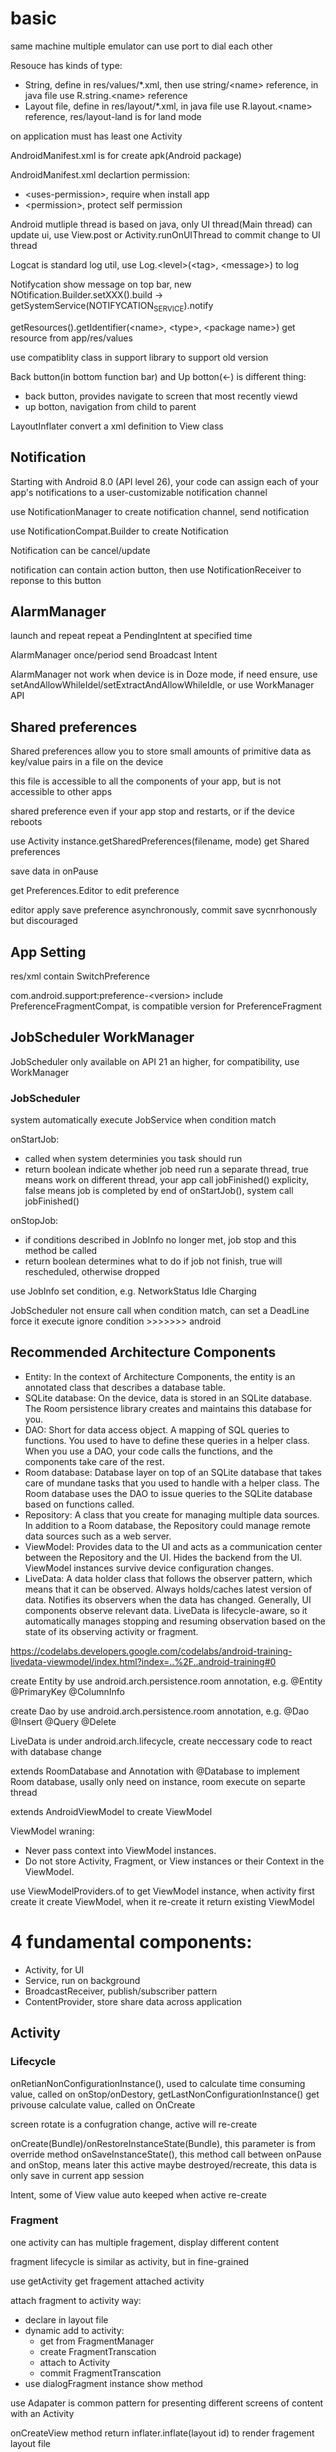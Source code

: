 * basic
  same machine multiple emulator can use port to dial each other

  Resouce has kinds of type:
  - String, define in res/values/*.xml, then use string/<name> reference, in java file use R.string.<name> reference
  - Layout file, define in res/layout/*.xml, in java file use R.layout.<name> reference, res/layout-land is for land mode
  
  on application must has least one Activity

  AndroidManifest.xml is for create apk(Android package)

  AndroidManifest.xml declartion permission:
  - <uses-permission>, require when install app
  - <permission>, protect self permission
  
  Android mutliple thread is based on java, only UI thread(Main thread) can update ui, use View.post or Activity.runOnUIThread to commit change to UI thread

  Logcat is standard log util, use Log.<level>(<tag>, <message>) to log

  Notifycation show message on top bar, new NOtification.Builder.setXXX().build -> getSystemService(NOTIFYCATION_SERVICE).notify

  getResources().getIdentifier(<name>, <type>, <package name>) get resource from app/res/values

  use compatiblity class in support library to support old version

  Back button(in bottom function bar) and Up botton(<-) is different thing:
  - back button, provides navigate to screen that most recently viewd
  - up botton, navigation from child to parent
  
  LayoutInflater convert a xml definition to View class

** Notification
   Starting with Android 8.0 (API level 26), your code can assign each of your app's notifications to a user-customizable notification channel

   use NotificationManager to create notification channel, send notification

   use NotificationCompat.Builder to create Notification

   Notification can be cancel/update

   notification can contain action button, then use NotificationReceiver to reponse to this button
** AlarmManager
   launch and repeat repeat a PendingIntent at specified time

   AlarmManager once/period send Broadcast Intent

   AlarmManager not work when device is in Doze mode, if need ensure, use setAndAllowWhileIdel/setExtractAndAllowWhileIdle, or use WorkManager API

** Shared preferences
   Shared preferences allow you to store small amounts of primitive data as key/value pairs in a file on the device

   this file is accessible to all the components of your app, but is not accessible to other apps

   shared preference even if your app stop and restarts, or if the device reboots

   use Activity instance.getSharedPreferences(filename, mode) get Shared preferences

   save data in onPause

   get Preferences.Editor to edit preference

   editor apply save preference asynchronously, commit save sycnrhonously but discouraged
** App Setting
   res/xml contain SwitchPreference

   com.android.support:preference-<version> include PreferenceFragmentCompat, is compatible version for PreferenceFragment
** JobScheduler WorkManager
   JobScheduler only available on API 21 an higher, for compatibility, use WorkManager
*** JobScheduler
    system automatically execute JobService when condition match
    
    onStartJob:
    - called when system determinies you task should run
    - return boolean indicate whether job need run a separate thread, true means work on different thread, your app call jobFinished() explicity, false means job is completed by end of onStartJob(), system call jobFinished()
    
    onStopJob:
    - if conditions described in JobInfo no longer met, job stop and this method be called
    - return boolean determines what to do if job not finish, true will rescheduled, otherwise dropped
    
    use JobInfo set condition, e.g. NetworkStatus Idle Charging
   
    JobScheduler not ensure call when condition match, can set a DeadLine force it execute ignore condition
    >>>>>>> android
** Recommended Architecture Components
   [[./android_archeticture_component.png]]

   - Entity: In the context of Architecture Components, the entity is an annotated class that describes a database table.
   - SQLite database: On the device, data is stored in an SQLite database. The Room persistence library creates and maintains this database for you.
   - DAO: Short for data access object. A mapping of SQL queries to functions. You used to have to define these queries in a helper class. When you use a DAO, your code calls the functions, and the components take care of the rest.
   - Room database: Database layer on top of an SQLite database that takes care of mundane tasks that you used to handle with a helper class. The Room database uses the DAO to issue queries to the SQLite database based on functions called.
   - Repository: A class that you create for managing multiple data sources. In addition to a Room database, the Repository could manage remote data sources such as a web server.
   - ViewModel: Provides data to the UI and acts as a communication center between the Repository and the UI. Hides the backend from the UI. ViewModel instances survive device configuration changes.
   - LiveData: A data holder class that follows the observer pattern, which means that it can be observed. Always holds/caches latest version of data. Notifies its observers when the data has changed. Generally, UI components observe relevant data. LiveData is lifecycle-aware, so it automatically manages stopping and resuming observation based on the state of its observing activity or fragment.
   
   [[https://codelabs.developers.google.com/codelabs/android-training-livedata-viewmodel/index.html?index=..%2F..android-training#0]]

   create Entity by use android.arch.persistence.room annotation, e.g. @Entity @PrimaryKey @ColumnInfo

   create Dao by use android.arch.persistence.room annotation, e.g. @Dao @Insert @Query @Delete

   LiveData is under android.arch.lifecycle, create neccessary code to react with database change

   extends RoomDatabase and Annotation with @Database to implement Room database, usally only need on instance, room execute on separte thread

   extends AndroidViewModel to create ViewModel

   ViewModel wraning:
   - Never pass context into ViewModel instances.
   - Do not store Activity, Fragment, or View instances or their Context in the ViewModel.
   
   use ViewModelProviders.of to get ViewModel instance, when activity first create it create ViewModel, when it re-create it return existing ViewModel

* 4 fundamental components:
  - Activity, for UI
  - Service, run on background
  - BroadcastReceiver, publish/subscriber pattern
  - ContentProvider, store share data across application
** Activity
*** Lifecycle
    [[./activity_lifecycle.png]] 
   

    onRetianNonConfigurationInstance(), used to calculate time consuming value, called on onStop/onDestory, getLastNonConfigurationInstance() get privouse calculate value, called on OnCreate

    screen rotate is a confugration change, active will re-create

    onCreate(Bundle)/onRestoreInstanceState(Bundle), this parameter is from override method onSaveInstanceState(), this method call between onPause and onStop, means later this active maybe destroyed/recreate, this data is only save in current app session

    Intent, some of View value auto keeped when active re-create
*** Fragment
    one activity can has multiple fragement, display different content

    fragment lifecycle is similar as activity, but in fine-grained

    use getActivity get fragement attached activity

    attach fragment to activity way:
    - declare in layout file
    - dynamic add to activity:
      * get from FragmentManager
      * create FragmentTranscation
      * attach to Activity
      * commit FragmentTranscation
    - use dialogFragment instance show method
    
    use Adapater is common pattern for presenting different screens of content with an Activity

    onCreateView method return inflater.inflate(layout id) to render fragement layout file

    use replace(android.R.id.content, <Fragment>) to replace active to fragement content
*** parent-child
    activity can declare parent in AndroidManifest.xml file, use android:parentActivityName declare, for compatible older version(api less 16), need add meta-data android.support.PARENT_ACTIVITY

    child activity auto has a up button (<-) in app bar, click will return to parent activity

*** Intent
    startActive/startActiveForResult to use intent start activity

    startActive/startActiveForResult , used to create another active in a active, need pass Intent arg, has two way match activity:
    - explicity set by Intent
    - match by intent-filter in AndroidManifest.xml

    intent used in setResult, and then can get from onActivityResult

    Intent is pass in activity:
    - Intent.xx, set action
    - Data
    - Category
    - Type(MIME)
    - Component, set jump location
    - Extra
**** Intent data pass:
     - data, a url argument
     - extras, key/value pairs in a Bundle
**** Explicit Intent
     take two parameter, first is from activity class, second is to activity class

     return from activity to call it acvitiy, no paramater

**** Implicit Intent
     Activity decalre it can received Intent in AndroidManifest.xml by Intent Filter

     take two paramater, an action and data

     use intent.resolveActivity(getPackageManager()) to find handle acvitiy

     ShareCompat.IntentBuilder is a easy way create share intent

     android.intent.action.MAIN intent is for entry activity

     inner actions:
     - Intent.ACTION_VIEW
     - Intent.ACTION_EDIT
     - Intent.ACTION_DIAL
** Service
   - NOTIFYCATION_SERVICE
   - ALARM_SERVICE
   - AUDIO_SERVICE:
     * SoundPool
     * MediaPlayer
     * MediaRecord
     * SensorManager
     * SensorEvent
** BoardcastReceiver
   constructor instruction:
   1. register service
   2. generate and send board intent
   3. onReceive handle event and delegate
   4. receiver onReceive
   
   starting from android 8.0(api 26), most android system broadcasts can't register by statically way

   Boardcast Intent is diffrent from activity Intent, best practice is use BuildConfig.APPLICATION_ID + message name
   
   registry way:
   - statically, AndroidManifest.xml <receiver> tag add <intent-filter>
   - dynamically, use registerReceiver(receiver, intentFilter) to regist, when activity/server destory, need unRegisterReceiver
   
   custom broadcasts:
   - Normal broadcasts, asynchronous, create broadcast intent and pass to sendBroadcast(Intent) method
   - Local broadcasts, receive in same app as the sneder, more efficent and security, create broadcast intent and pass to LocalBroadcastManager.sendBroadcast
   - Ordered broadcasts, delivered to one receiver at a time, can progagate result to next receiver or cancel this broadcast to other receiver, pass intent to sendOrderedBroadcast(Intent, String)
* tools
  #+BEGIN_SRC bash
  telnet <host> <port>, connect to emulator, available command:
  - power
  - sms
  - network
  #+END_SRC
** DDM(Dalvik Device monitor)
   DDM contain kinds of debug tool
   - logcat, show log info
   - hirechay view, include ui component
   - method call, method call time and stack
 
** AVD(Android Virtual Device)
   create and manage virtual device(emulator)
* View
  - Button, clickable element
  - RadioButton
  - CheckBox
  - Spinner
  - TextView, for displaying text
  - EditText, enable user enter and edit text
  - ScrollView/RevyclerView, display scrollable items
  - ImageView, display image
  - toggleButton
  - checkbox
  - ratingbar
  - autocompleteTextView
  - ConstriantLayout
  - LinearLayout
  - ScrollView

  View is basic ui element, any view add android:onClick attributes can clickable

  android load image into memory even only show a small thumbnail, use Glide efficient load large images

  android support res file for different resolution/orientation/locale, it will auto choose approciate res file
** Views
*** ScrollView 
    scrollview contain only one child view, but view can be ViewGroup

    keep all child view in memory

    make it can scroll

*** TextView 
    in strings.xml, \n means new line, ' and " use \ to escape, <b> bold, <i> italic
   
    android:autoLin="web", let http in text content linkable

*** Snackbar
*** FloatingActionButton
*** ImageView
*** EditText
    let user input data

    android:inputType, indicates accept which type and match input keyboard, inputType can combine use |

    android:imeOptions, change default done key, then setOnEditorActionListener implmement logic
**** inputType
     - textAutoCorrect: Suggest spelling corrections.
     - textCapSentences: Start each new sentence with a capital letter.
     - textPersonName: Show a single line of text with suggestions as the user types, and the Done key for the user to tap when they're finished.
     - textMultiLine: Enable multiple lines of text entry and a Return key to add a new line.
     - textPassword: Hide a password when entering it.
     - textEmailAddress: Show an email keyboard rather than a standard keyboard.
     - phone: Show a phone keypad rather than a standard keyboard.
*** Radio buttons
    user see all options side by side, only can choose one

    Radio button place in Radio Group, Radio group set orientation property, ratio order is delcare order

    Radio button share same onClick method
*** Spinner
    show user a dropdown list, only can choose one

    use string-array in strings.xml store options

    implmement AdapterView.OnItemSelectedListener to implmement logic
*** AppBarLayout ToolBar
    used to set action bar

    The template modifies the AndroidManifest.xml file so that the .MainActivity Activity is set to use the NoActionBar theme. This theme is defined in the styles.xml file.

    activity call setSupportActionBar() and pass toolbar to it

    app/res/menu include menu options:
    - id
    - orderInCategory, a value define display order, lowest value show first
    - title
    - showAsAction:
      * always, always appearea in the app bar(if there isn't enought room it mayb overlap with other menus icons)
      * ifRoom, appears in the app bar if there is room
      * never, never appears in the app bar, its text appears in the overflow menu
      
    override onCreateOptionMenu to set menu content

    override onOptionsItemSelected(MenumItem) implmement logic
*** ContextMenu
    same like action menu, but register by registerForContextMenu(View), then override onCreateContextMenu in activity to set menu content, override onCOntextItemSelected to implmement logic
*** Dialog
**** AlertDialog
     show a dialog let user choose positive or negative

     use AlertDialog.Builder to build
**** Picker
*** ViewPager TabLayout
    viewpager auto handle tab page switch, left/right swipe
    
    FragmentPagerAdapter: Designed for navigating between sibling screens (pages) representing a fixed, small number of screens.

    FragmentStatePagerAdapter: Designed for paging across a collection of screens (pages) for which the number of screens is undetermined. It destroys each Fragment as the user navigates to other screens, minimizing memory usage. The app for this task uses FragmentStatePagerAdapter.
    
    FragmentManager used to manage switch content
*** ScrollView RecyclerView
    ScrollView is easy to use, but not recommened for long, scrollable lists

    RececlerView is subcalss of ViewGroup and is more resource-efficient way to display scrollable list

    LayoutManager mange content, Adapater map data to display view use ViewHolder

    change LayoutManager can change view display way, verticle/horizontal/grid

    ViewHolder implement OnClickListener and set view clickHandler to this holder let every item clickable

    Adapater.notifyDataSetChanged will reload data to render

    ItemTouchHelper used to implememnt swipe/drag function in RecyclerView
*** CardView
    for material degisn guideline recommened used in image and text mixed
** View attributes:
   - id
   - text
   - color
   - backgrounp
   - android:gracity, specifies alignment of the content of a view within the view self

** Layout:
*** ConstriantLayout
    element is contraint each other
    
    layout_width/layout_height:
    - wrap_content, view size is same as content
    - wrap_constraint, view is extent to contraint size
    - fixed_size, padding is fixed size
    
    baseline constraint, used to align text/button text content

    expand horizontal/vertical, auto adjust layout_width/layout_height

*** LinearLayout
    required attributes: layout_width layout_height orientation

    android:layout_weight, indicates of extra space in LinearLayout, if only one view has this attributes, all extract space used by this view, if multiple view has, use percent to split

    layout_width/layout_height;
    - match_parent, expand the view to fill it parent by width/height
    - wrap content
    - fixed

    orientation:
    - horizontal, left to right
    - vertical, top to botoom

*** ReleativeLayout
    android:layout_below, let this view below some view

** Listener
   - onClick
   - onLongClick
   - onFocus
   - onKeyPress
** element size
   - dp, density-independent pixels
   - sp, scale-independent pixels

   ViewGroup is a invisible view, include other views, it is a container:
   - RadioGroup
   - TimePicker
   - DatePicker
   - WebView
   - MapView

   AdapterView:
   - ListView
   - Spinner
   - Gallery


   Menu:
   - Option Menu
   - Context Menu
   - Sub Menu

   Toast used to show message on screen, Toast.makeText(contex,msg,durtion) Toast.show()

** ShapeDrawable
   ShapeDrawable is primitive geometric shape define color,shape,padding and more
** Style
   style is bunch of shared property

   style auto extend parent property, if child has same property then override parents'

   child property can include addtional attributes

   create in res/values/styles.xml, use item name="<property name>" then value be property value, then use style=@style to reference

   use AppCompatDelegate to change app theme mode

   change theme need activity recreate to take effect
* Proxy/NoProxy
  test download speed: https://dl.google.com/android/repository/sys-img/google_apis/x86-28_r07.zip

  no proxy method:
  - test dl.google.com by ping.chinaz.com get ip then config host
  - edit build.gradle in project root, add 
    #+BEGIN_SRC gradle
   maven {url 'http://maven.aliyun.com/nexus/content/groups/public/'}
    #+END_SRC
    in buildscript.repositories and allprojects.repositories

  proxy method:
  - edit ~/.gradle/gradle.properties add
    #+BEGIN_SRC bash
    org.gradle.jvmargs=-DsocksProxyHost=127.0.0.1 -DsocksProxyPort=1080
    #+END_SRC
* Gradle
  gradle has tow config file:
** /build.gradle
   this is project level config, include repositories, project depedency, tasks
** /app/build/build.gradle
   this is module level config, include module depepdencies, sdk version require
   
   android.defaultConfig.minSdkVersion, set min sdk require

* Test
  app/src/test is unit test directory

  app/src/androidTest is instrumented test directory

** UI Test
   Espresso is include in android support repository for android ui test

   for test on physical device, close animations from Developer Options -> Drawings, close:
   - Window animation scale
   - Transition animation scale
   - Animator duration scale
   
   - use Viematcher find a  View, e.g. onView(withId(R.id.xx))
   - use ViewAction to perform a action, e.g. click
   - use ViewAssertion to check if the result of the action matchers an assertion, e.g. check
   
   for test dynamic added element, use onData to find element

   Android studio support record expresso test
* Android SDK
  Android SDK includes Adndroid Support Library, which not include in Android Framework:
  - Backward-compatible version of framework components
  - additional layout and user interface elements
  - support difference divice form factors
  - components support material design
  - other features, include palette support, annotations, preferences
* Thread
** AsyncTask
   AsyncTask is an abstract class, must subclass in order to use it

   - onPreExecute(): This method runs on the UI thread, and is used for setting up your task (like showing a progress bar).
   - doInBackground(): This is where you implement the code to execute the work that is to be performed on the separate thread.
   - onProgressUpdate(): This is invoked on the UI thread and used for updating progress in the UI (such as filling up a progress bar)
   - onPostExecute(): Again on the UI thread, this is used for updating the results to the UI once the AsyncTask has finished loading.
   
   AsyncTaskLoader solve activity recreate miss view issue, activity implmement LoaderManager.LoaderCallbacks
